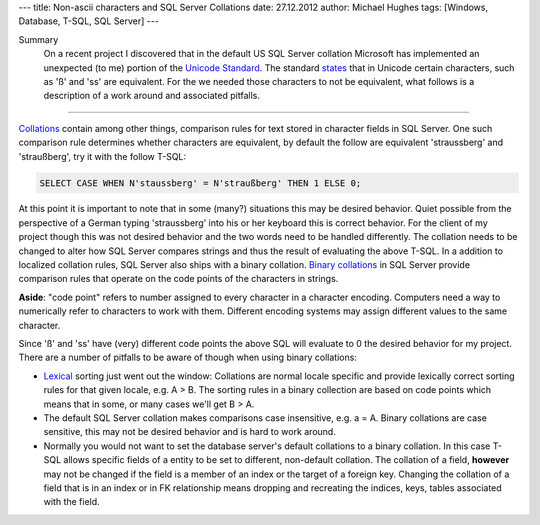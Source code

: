 ---
title: Non-ascii characters and SQL Server Collations
date: 27.12.2012
author: Michael Hughes
tags: [Windows, Database, T-SQL, SQL Server]
---

Summary
    On a recent project I discovered that in the default US SQL Server collation Microsoft
    has implemented an unexpected (to me) portion of the `Unicode Standard`_. The standard
    states_ that in Unicode certain characters, such as 'ß' and 'ss' are equivalent. For the
    we needed those characters to not be equivalent, what follows is a description of a work
    around and associated pitfalls.

----

Collations_ contain among other things, comparison rules for text stored in character fields
in SQL Server. One such comparison rule determines whether characters are equivalent, by default
the follow are equivalent 'straussberg' and 'straußberg', try it with the follow T-SQL:

.. sourcecode:: sql

    SELECT CASE WHEN N'staussberg' = N'straußberg' THEN 1 ELSE 0;

At this point it is important to note that in some (many?) situations this may be desired behavior.
Quiet possible from the perspective of a German typing 'straussberg' into his or her keyboard this
is correct behavior. For the client of my project though this was not desired behavior and the two
words need to be handled differently. The collation needs to be changed to alter how SQL Server 
compares strings and thus the result of evaluating the above T-SQL. In a addition to localized
collation rules, SQL Server also ships with a binary collation. `Binary collations`_ in SQL Server
provide comparison rules that operate on the code points of the characters in strings.

**Aside**: "code point" refers to number assigned to every character in a character encoding. Computers
need a way to numerically refer to characters to work with them. Different encoding systems may assign
different values to the same character.

Since 'ß' and 'ss' have (very) different code points the above SQL will evaluate to 0 the desired
behavior for my project. There are a number of pitfalls to be aware of though when using binary collations:

* Lexical_ sorting just went out the window: Collations are normal locale specific and provide lexically correct
  sorting rules for that given locale, e.g. A > B. The sorting rules in a binary collection are based on code
  points which means that in some, or many cases we'll get B > A.
* The default SQL Server collation makes comparisons case insensitive, e.g. a = A. Binary collations are case
  sensitive, this may not be desired behavior and is hard to work around.
* Normally you would not want to set the database server's default collations to a binary collation. In this case
  T-SQL allows specific fields of a entity to be set to different, non-default collation. The collation of a
  field, **however** may not be changed if the field is a member of an index or the target of a foreign key. Changing
  the collation of a field that is in an index or in FK relationship means dropping and recreating the indices, keys,
  tables associated with the field.


.. _Lexical: http://en.wikipedia.org/wiki/Lexicographical_order
.. _Binary collations: http://msdn.microsoft.com/en-us/library/ms143350%28v=sql.105%29.aspx
.. _Collations: http://en.wikipedia.org/wiki/Collation
.. _Unicode Standard: http://www.unicode.org/standard/standard.html
.. _states: http://www.unicode.org/reports/tr18/#RL1.5
